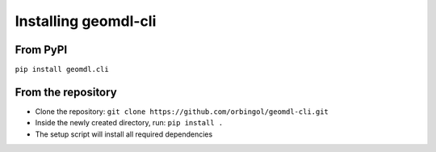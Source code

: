 Installing geomdl-cli
^^^^^^^^^^^^^^^^^^^^^

From PyPI
=========

``pip install geomdl.cli``

From the repository
===================

* Clone the repository: ``git clone https://github.com/orbingol/geomdl-cli.git``
* Inside the newly created directory, run: ``pip install .``
* The setup script will install all required dependencies
